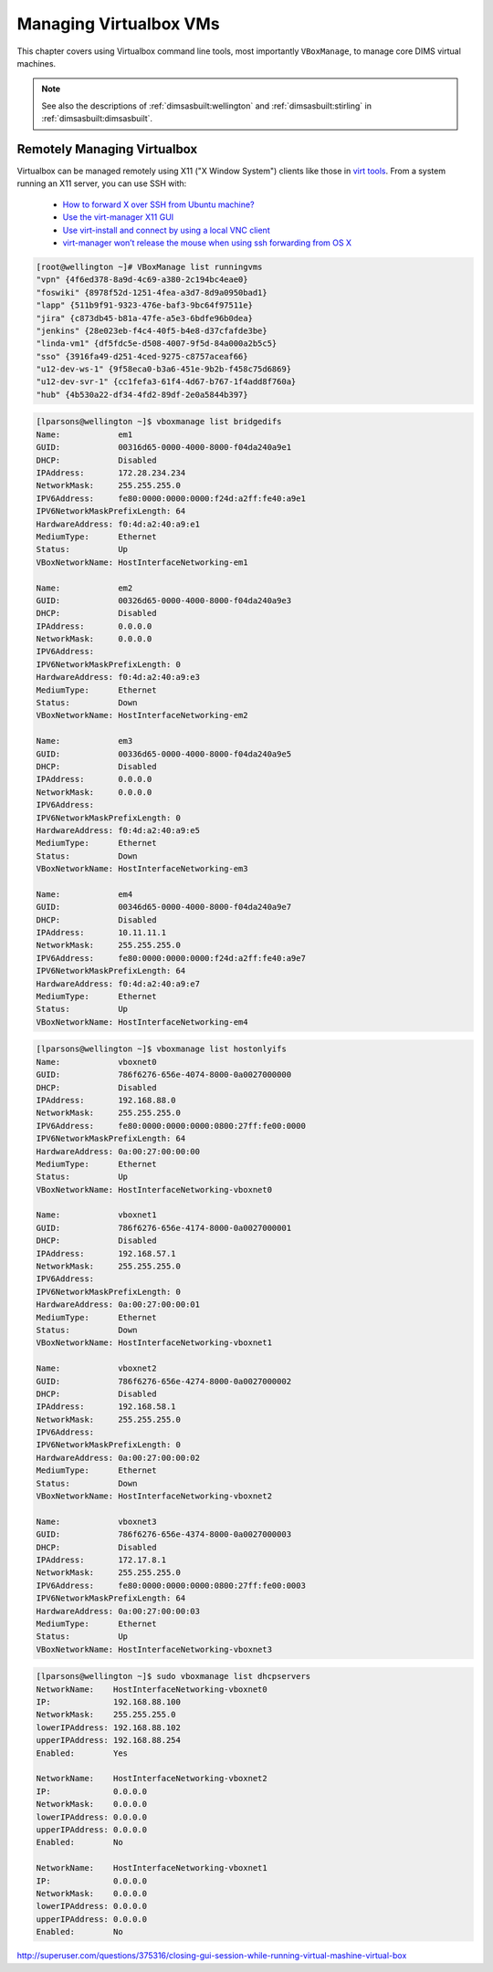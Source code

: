 .. _managingvms:

Managing Virtualbox VMs
=======================

This chapter covers using Virtualbox command line tools,
most importantly ``VBoxManage``,  to manage core DIMS
virtual machines.

.. note::

   See also the descriptions of :ref:`dimsasbuilt:wellington` and
   :ref:`dimsasbuilt:stirling` in :ref:`dimsasbuilt:dimsasbuilt`.

..

.. _remotelymanagevbox:

Remotely Managing Virtualbox
----------------------------

Virtualbox can be managed remotely using X11 ("X Window System") clients
like those in `virt tools`_. From a system running an X11 server, you
can use SSH with:

  * `How to forward X over SSH from Ubuntu machine?`_

  * `Use the virt-manager X11 GUI`_

  * `Use virt-install and connect by using a local VNC client`_

  * `virt-manager won’t release the mouse when using ssh forwarding from OS X`_

.. todo::

    Figure out how to use ``virt-manager`` remotely to control VMs (for use
    on ``time`` where ``eclipse`` is running).

..

.. _virt tools: http://virt-tools.org/index.html
.. _How to forward X over SSH from Ubuntu machine?: http://unix.stackexchange.com/questions/12755/how-to-forward-x-over-ssh-from-ubuntu-machine
.. _Use the virt-manager X11 GUI: http://docs.openstack.org/image-guide/virt-manager.html
.. _Use virt-install and connect by using a local VNC client: http://docs.openstack.org/image-guide/virt-install.html
.. _virt-manager won’t release the mouse when using ssh forwarding from OS X: https://major.io/2013/03/20/virt-manager-wont-release-the-mouse-when-using-ssh-forwarding-from-os-x/

.. code-block:: none

    [root@wellington ~]# VBoxManage list runningvms
    "vpn" {4f6ed378-8a9d-4c69-a380-2c194bc4eae0}
    "foswiki" {8978f52d-1251-4fea-a3d7-8d9a0950bad1}
    "lapp" {511b9f91-9323-476e-baf3-9bc64f97511e}
    "jira" {c873db45-b81a-47fe-a5e3-6bdfe96b0dea}
    "jenkins" {28e023eb-f4c4-40f5-b4e8-d37cfafde3be}
    "linda-vm1" {df5fdc5e-d508-4007-9f5d-84a000a2b5c5}
    "sso" {3916fa49-d251-4ced-9275-c8757aceaf66}
    "u12-dev-ws-1" {9f58eca0-b3a6-451e-9b2b-f458c75d6869}
    "u12-dev-svr-1" {cc1fefa3-61f4-4d67-b767-1f4add8f760a}
    "hub" {4b530a22-df34-4fd2-89df-2e0a5844b397}

..

.. code-block:: none

    [lparsons@wellington ~]$ vboxmanage list bridgedifs
    Name:            em1
    GUID:            00316d65-0000-4000-8000-f04da240a9e1
    DHCP:            Disabled
    IPAddress:       172.28.234.234
    NetworkMask:     255.255.255.0
    IPV6Address:     fe80:0000:0000:0000:f24d:a2ff:fe40:a9e1
    IPV6NetworkMaskPrefixLength: 64
    HardwareAddress: f0:4d:a2:40:a9:e1
    MediumType:      Ethernet
    Status:          Up
    VBoxNetworkName: HostInterfaceNetworking-em1

    Name:            em2
    GUID:            00326d65-0000-4000-8000-f04da240a9e3
    DHCP:            Disabled
    IPAddress:       0.0.0.0
    NetworkMask:     0.0.0.0
    IPV6Address:
    IPV6NetworkMaskPrefixLength: 0
    HardwareAddress: f0:4d:a2:40:a9:e3
    MediumType:      Ethernet
    Status:          Down
    VBoxNetworkName: HostInterfaceNetworking-em2

    Name:            em3
    GUID:            00336d65-0000-4000-8000-f04da240a9e5
    DHCP:            Disabled
    IPAddress:       0.0.0.0
    NetworkMask:     0.0.0.0
    IPV6Address:
    IPV6NetworkMaskPrefixLength: 0
    HardwareAddress: f0:4d:a2:40:a9:e5
    MediumType:      Ethernet
    Status:          Down
    VBoxNetworkName: HostInterfaceNetworking-em3

    Name:            em4
    GUID:            00346d65-0000-4000-8000-f04da240a9e7
    DHCP:            Disabled
    IPAddress:       10.11.11.1
    NetworkMask:     255.255.255.0
    IPV6Address:     fe80:0000:0000:0000:f24d:a2ff:fe40:a9e7
    IPV6NetworkMaskPrefixLength: 64
    HardwareAddress: f0:4d:a2:40:a9:e7
    MediumType:      Ethernet
    Status:          Up
    VBoxNetworkName: HostInterfaceNetworking-em4

..

.. code-block:: none

    [lparsons@wellington ~]$ vboxmanage list hostonlyifs
    Name:            vboxnet0
    GUID:            786f6276-656e-4074-8000-0a0027000000
    DHCP:            Disabled
    IPAddress:       192.168.88.0
    NetworkMask:     255.255.255.0
    IPV6Address:     fe80:0000:0000:0000:0800:27ff:fe00:0000
    IPV6NetworkMaskPrefixLength: 64
    HardwareAddress: 0a:00:27:00:00:00
    MediumType:      Ethernet
    Status:          Up
    VBoxNetworkName: HostInterfaceNetworking-vboxnet0

    Name:            vboxnet1
    GUID:            786f6276-656e-4174-8000-0a0027000001
    DHCP:            Disabled
    IPAddress:       192.168.57.1
    NetworkMask:     255.255.255.0
    IPV6Address:
    IPV6NetworkMaskPrefixLength: 0
    HardwareAddress: 0a:00:27:00:00:01
    MediumType:      Ethernet
    Status:          Down
    VBoxNetworkName: HostInterfaceNetworking-vboxnet1

    Name:            vboxnet2
    GUID:            786f6276-656e-4274-8000-0a0027000002
    DHCP:            Disabled
    IPAddress:       192.168.58.1
    NetworkMask:     255.255.255.0
    IPV6Address:
    IPV6NetworkMaskPrefixLength: 0
    HardwareAddress: 0a:00:27:00:00:02
    MediumType:      Ethernet
    Status:          Down
    VBoxNetworkName: HostInterfaceNetworking-vboxnet2

    Name:            vboxnet3
    GUID:            786f6276-656e-4374-8000-0a0027000003
    DHCP:            Disabled
    IPAddress:       172.17.8.1
    NetworkMask:     255.255.255.0
    IPV6Address:     fe80:0000:0000:0000:0800:27ff:fe00:0003
    IPV6NetworkMaskPrefixLength: 64
    HardwareAddress: 0a:00:27:00:00:03
    MediumType:      Ethernet
    Status:          Up
    VBoxNetworkName: HostInterfaceNetworking-vboxnet3

..


.. code-block:: none

    [lparsons@wellington ~]$ sudo vboxmanage list dhcpservers
    NetworkName:    HostInterfaceNetworking-vboxnet0
    IP:             192.168.88.100
    NetworkMask:    255.255.255.0
    lowerIPAddress: 192.168.88.102
    upperIPAddress: 192.168.88.254
    Enabled:        Yes

    NetworkName:    HostInterfaceNetworking-vboxnet2
    IP:             0.0.0.0
    NetworkMask:    0.0.0.0
    lowerIPAddress: 0.0.0.0
    upperIPAddress: 0.0.0.0
    Enabled:        No

    NetworkName:    HostInterfaceNetworking-vboxnet1
    IP:             0.0.0.0
    NetworkMask:    0.0.0.0
    lowerIPAddress: 0.0.0.0
    upperIPAddress: 0.0.0.0
    Enabled:        No

..


.. todo::

    Write up instructions on how to use ``virtualbox`` graphical manager remotely
    to control VMs (for use on ``wellington`` where ``lancaster``, ``jira``, etc.
    are running).

..

http://superuser.com/questions/375316/closing-gui-session-while-running-virtual-mashine-virtual-box


